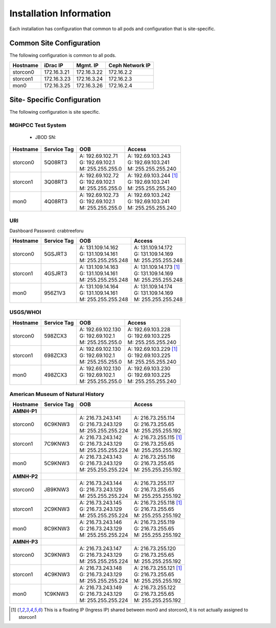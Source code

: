 Installation Information
========================
Each installation has configuration that common to all pods and configuration
that is site-specific.

Common Site Configuration
-------------------------
The following configuration is common to all pods.

.. list-table::
  :header-rows: 1

  * - Hostname
    - iDrac IP
    - Mgmt. IP
    - Ceph Network IP
  * - storcon0
    - 172.16.3.21
    - 172.16.3.22
    - 172.16.2.2
  * - storcon1
    - 172.16.3.23
    - 172.16.3.24
    - 172.16.2.3
  * - mon0
    - 172.16.3.25
    - 172.16.3.26
    - 172.16.2.4

Site- Specific Configuration
----------------------------
The following configuration is site specific.

MGHPCC Test System
^^^^^^^^^^^^^^^^^^

  * JBOD SN:

.. list-table::
  :header-rows: 1

  * - Hostname
    - Service Tag
    - OOB
    - Access
  * - storcon0
    - 5Q08RT3
    - | A: 192.69.102.71
      | G: 192.69.102.1
      | M: 255.255.255.0
    - | A: 192.69.103.243
      | G: 192.69.103.241
      | M: 255.255.255.240
  * - storcon1
    - 3Q08RT3
    - | A: 192.69.102.72
      | G: 192.69.102.1
      | M: 255.255.255.0
    - | A: 192.69.103.244 [1]_
      | G: 192.69.103.241
      | M: 255.255.255.240
  * - mon0
    - 4Q08RT3
    - | A: 192.69.102.73
      | G: 192.69.102.1
      | M: 255.255.255.0
    - | A: 192.69.103.242
      | G: 192.69.103.241
      | M: 255.255.255.240

URI
^^^^^^^^^^
Dashboard Password: crabtreeforu

.. list-table::
  :header-rows: 1

  * - Hostname
    - Service Tag
    - OOB
    - Access
  * - storcon0
    - 5GSJRT3
    - | A: 131.109.14.162
      | G: 131.109.14.161
      | M: 255.255.255.248
    - | A: 131.109.14.172
      | G: 131.109.14.169
      | M: 255.255.255.248
  * - storcon1
    - 4GSJRT3
    - | A: 131.109.14.163
      | G: 131.109.14.161
      | M: 255.255.255.248
    - | A: 131.109.14.173 [1]_
      | G: 131.109.14.169
      | M: 255.255.255.248
  * - mon0
    - 956Z1V3
    - | A: 131.109.14.164
      | G: 131.109.14.161
      | M: 255.255.255.248
    - | A: 131.109.14.174
      | G: 131.109.14.169
      | M: 255.255.255.248

USGS/WHOI
^^^^^^^^^

.. list-table::
  :header-rows: 1

  * - Hostname
    - Service Tag
    - OOB
    - Access
  * - storcon0
    - 598ZCX3
    - | A: 192.69.102.130
      | G: 192.69.102.1
      | M: 255.255.255.0
    - | A: 192.69.103.228
      | G: 192.69.103.225
      | M: 255.255.255.240
  * - storcon1
    - 698ZCX3
    - | A: 192.69.102.130
      | G: 192.69.102.1
      | M: 255.255.255.0
    - | A: 192.69.103.229 [1]_
      | G: 192.69.103.225
      | M: 255.255.255.240
  * - mon0
    - 498ZCX3
    - | A: 192.69.102.130
      | G: 192.69.102.1
      | M: 255.255.255.0
    - | A: 192.69.103.230
      | G: 192.69.103.225
      | M: 255.255.255.240


American Museum of Natural History
^^^^^^^^^^^^^^^^^^^^^^^^^^^^^^^^^^
.. list-table::
  :header-rows: 1

  * - Hostname
    - Service Tag
    - OOB
    - Access
  * - **AMNH-P1**
    -
    -
    -
  * - storcon0
    - 6C9KNW3
    - | A: 216.73.243.141
      | G: 216.73.243.129
      | M: 255.255.255.224
    - | A: 216.73.255.114
      | G: 216.73.255.65
      | M: 255.255.255.192
  * - storcon1
    - 7C9KNW3
    - | A: 216.73.243.142
      | G: 216.73.243.129
      | M: 255.255.255.224
    - | A: 216.73.255.115 [1]_
      | G: 216.73.255.65
      | M: 255.255.255.192
  * - mon0
    - 5C9KNW3
    - | A: 216.73.243.143
      | G: 216.73.243.129
      | M: 255.255.255.224
    - | A: 216.73.255.116
      | G: 216.73.255.65
      | M: 255.255.255.192
  * - **AMNH-P2**
    -
    -
    -
  * - storcon0
    - JB9KNW3
    - | A: 216.73.243.144
      | G: 216.73.243.129
      | M: 255.255.255.224
    - | A: 216.73.255.117
      | G: 216.73.255.65
      | M: 255.255.255.192
  * - storcon1
    - 2C9KNW3
    - | A: 216.73.243.145
      | G: 216.73.243.129
      | M: 255.255.255.224
    - | A: 216.73.255.118 [1]_
      | G: 216.73.255.65
      | M: 255.255.255.192
  * - mon0
    - 8C9KNW3
    - | A: 216.73.243.146
      | G: 216.73.243.129
      | M: 255.255.255.224
    - | A: 216.73.255.119
      | G: 216.73.255.65
      | M: 255.255.255.192
  * - **AMNH-P3**
    -
    -
    -
  * - storcon0
    - 3C9KNW3
    - | A: 216.73.243.147
      | G: 216.73.243.129
      | M: 255.255.255.224
    - | A: 216.73.255.120
      | G: 216.73.255.65
      | M: 255.255.255.192
  * - storcon1
    - 4C9KNW3
    - | A: 216.73.243.148
      | G: 216.73.243.129
      | M: 255.255.255.224
    - | A: 216.73.255.121 [1]_
      | G: 216.73.255.65
      | M: 255.255.255.192
  * - mon0
    - 1C9KNW3
    - | A: 216.73.243.149
      | G: 216.73.243.129
      | M: 255.255.255.224
    - | A: 216.73.255.122
      | G: 216.73.255.65
      | M: 255.255.255.192

.. [1] This is a floating IP (Ingress IP) shared between mon0 and storcon0, it is not actually assigned to storcon1
